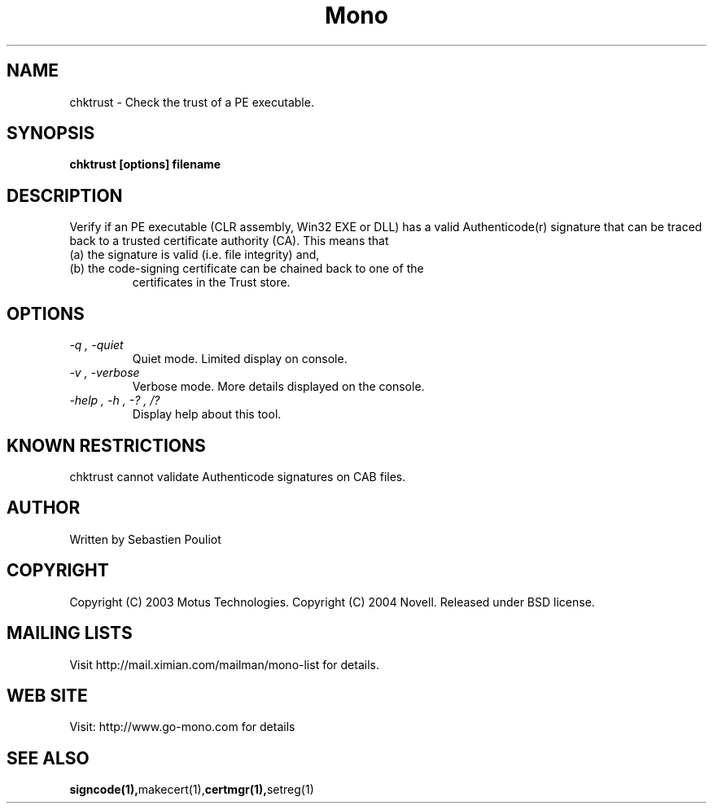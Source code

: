.\" 
.\" chktrust manual page.
.\" Copyright 2003 Motus Technologies
.\" Copyright 2004 Novell
.\" Author:
.\"   Sebastien Pouliot (sebastien@ximian.com)
.\"
.TH Mono "chktrust"
.SH NAME
chktrust \- Check the trust of a PE executable.
.SH SYNOPSIS
.PP
.B chktrust [options] filename
.SH DESCRIPTION
Verify if an PE executable (CLR assembly, Win32 EXE or DLL) has a valid 
Authenticode(r) signature that can be traced back to a trusted certificate
authority (CA). This means that
.TP
(a) the signature is valid (i.e. file integrity) and,
.TP
(b) the code-signing certificate can be chained back to one of the 
certificates in the Trust store.
.SH OPTIONS
.TP
.I "-q", "-quiet"
Quiet mode. Limited display on console.
.TP
.I "-v", "-verbose"
Verbose mode. More details displayed on the console.
.TP
.I "-help", "-h", "-?", "/?"
Display help about this tool.
.SH KNOWN RESTRICTIONS
chktrust cannot validate Authenticode signatures on CAB files.
.SH AUTHOR
Written by Sebastien Pouliot
.SH COPYRIGHT
Copyright (C) 2003 Motus Technologies. 
Copyright (C) 2004 Novell. 
Released under BSD license.
.SH MAILING LISTS
Visit http://mail.ximian.com/mailman/mono-list for details.
.SH WEB SITE
Visit: http://www.go-mono.com for details
.SH SEE ALSO
.BR signcode(1), makecert(1), certmgr(1), setreg(1)
